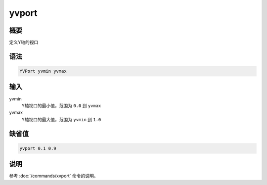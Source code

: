 yvport
======

概要
----

定义Y轴的视口

语法
----

.. code:: bash

    YVPort yvmin yvmax

输入
----

yvmin
    Y轴视口的最小值，范围为 ``0.0`` 到 ``yvmax``

yvmax
    Y轴视口的最大值，范围为 ``yvmin`` 到 ``1.0``

缺省值
------

.. code:: bash

    yvport 0.1 0.9

说明
----

参考 :doc:`/commands/xvport`  命令的说明。
